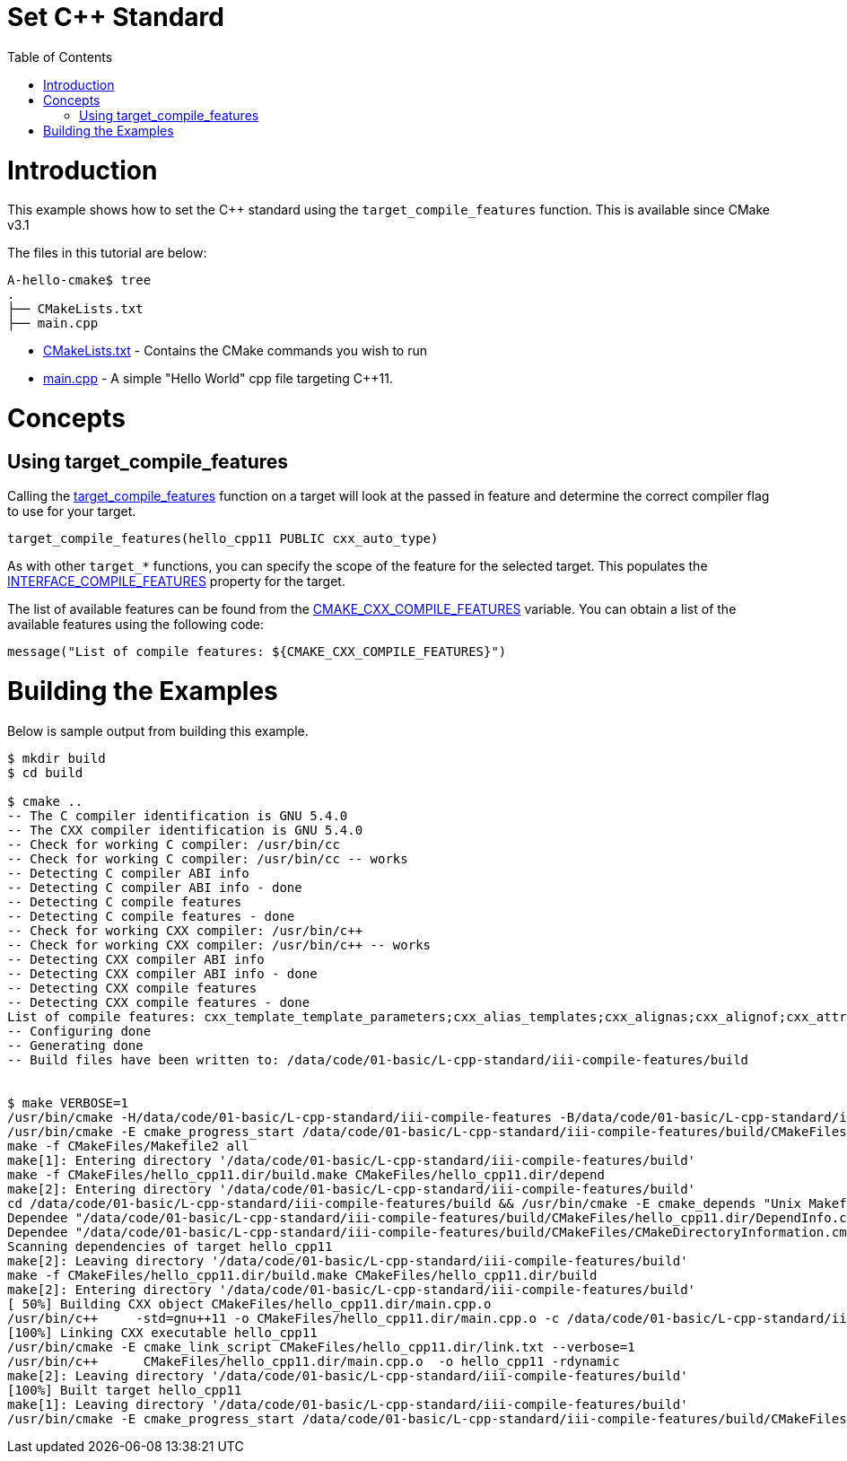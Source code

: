 = Set C++ Standard
:toc:
:toc-placement!:

toc::[]

# Introduction

This example shows how to set the C++ standard using the `target_compile_features` function. This is available since CMake v3.1

The files in this tutorial are below:

```
A-hello-cmake$ tree
.
├── CMakeLists.txt
├── main.cpp
```

  * link:CMakeLists.txt[CMakeLists.txt] - Contains the CMake commands you wish to run
  * link:main.cpp[main.cpp] - A simple "Hello World" cpp file targeting C++11.

# Concepts

## Using target_compile_features

Calling the link:https://cmake.org/cmake/help/v3.1/command/target_compile_features.html[target_compile_features] function on a target will look at the passed in feature and determine the correct compiler flag to use for your target.

[source,cmake]
----
target_compile_features(hello_cpp11 PUBLIC cxx_auto_type)
----

As with other `target_*` functions, you can specify the scope of the feature for the selected target. This populates the link:https://cmake.org/cmake/help/v3.1/prop_tgt/INTERFACE_COMPILE_FEATURES.html#prop_tgt:INTERFACE_COMPILE_FEATURES[INTERFACE_COMPILE_FEATURES] property for the target.

The list of available features can be found from the link:https://cmake.org/cmake/help/v3.1/variable/CMAKE_CXX_COMPILE_FEATURES.html#variable:CMAKE_CXX_COMPILE_FEATURES[CMAKE_CXX_COMPILE_FEATURES] variable. You can obtain a list of the available features using the following code:

[source,cmake]
----
message("List of compile features: ${CMAKE_CXX_COMPILE_FEATURES}")
----

# Building the Examples

Below is sample output from building this example.

[source,bash]
----
$ mkdir build
$ cd build

$ cmake ..
-- The C compiler identification is GNU 5.4.0
-- The CXX compiler identification is GNU 5.4.0
-- Check for working C compiler: /usr/bin/cc
-- Check for working C compiler: /usr/bin/cc -- works
-- Detecting C compiler ABI info
-- Detecting C compiler ABI info - done
-- Detecting C compile features
-- Detecting C compile features - done
-- Check for working CXX compiler: /usr/bin/c++
-- Check for working CXX compiler: /usr/bin/c++ -- works
-- Detecting CXX compiler ABI info
-- Detecting CXX compiler ABI info - done
-- Detecting CXX compile features
-- Detecting CXX compile features - done
List of compile features: cxx_template_template_parameters;cxx_alias_templates;cxx_alignas;cxx_alignof;cxx_attributes;cxx_auto_type;cxx_constexpr;cxx_decltype;cxx_decltype_incomplete_return_types;cxx_default_function_template_args;cxx_defaulted_functions;cxx_defaulted_move_initializers;cxx_delegating_constructors;cxx_deleted_functions;cxx_enum_forward_declarations;cxx_explicit_conversions;cxx_extended_friend_declarations;cxx_extern_templates;cxx_final;cxx_func_identifier;cxx_generalized_initializers;cxx_inheriting_constructors;cxx_inline_namespaces;cxx_lambdas;cxx_local_type_template_args;cxx_long_long_type;cxx_noexcept;cxx_nonstatic_member_init;cxx_nullptr;cxx_override;cxx_range_for;cxx_raw_string_literals;cxx_reference_qualified_functions;cxx_right_angle_brackets;cxx_rvalue_references;cxx_sizeof_member;cxx_static_assert;cxx_strong_enums;cxx_thread_local;cxx_trailing_return_types;cxx_unicode_literals;cxx_uniform_initialization;cxx_unrestricted_unions;cxx_user_literals;cxx_variadic_macros;cxx_variadic_templates;cxx_aggregate_default_initializers;cxx_attribute_deprecated;cxx_binary_literals;cxx_contextual_conversions;cxx_decltype_auto;cxx_digit_separators;cxx_generic_lambdas;cxx_lambda_init_captures;cxx_relaxed_constexpr;cxx_return_type_deduction;cxx_variable_templates
-- Configuring done
-- Generating done
-- Build files have been written to: /data/code/01-basic/L-cpp-standard/iii-compile-features/build


$ make VERBOSE=1
/usr/bin/cmake -H/data/code/01-basic/L-cpp-standard/iii-compile-features -B/data/code/01-basic/L-cpp-standard/iii-compile-features/build --check-build-system CMakeFiles/Makefile.cmake 0
/usr/bin/cmake -E cmake_progress_start /data/code/01-basic/L-cpp-standard/iii-compile-features/build/CMakeFiles /data/code/01-basic/L-cpp-standard/iii-compile-features/build/CMakeFiles/progress.marks
make -f CMakeFiles/Makefile2 all
make[1]: Entering directory '/data/code/01-basic/L-cpp-standard/iii-compile-features/build'
make -f CMakeFiles/hello_cpp11.dir/build.make CMakeFiles/hello_cpp11.dir/depend
make[2]: Entering directory '/data/code/01-basic/L-cpp-standard/iii-compile-features/build'
cd /data/code/01-basic/L-cpp-standard/iii-compile-features/build && /usr/bin/cmake -E cmake_depends "Unix Makefiles" /data/code/01-basic/L-cpp-standard/iii-compile-features /data/code/01-basic/L-cpp-standard/iii-compile-features /data/code/01-basic/L-cpp-standard/iii-compile-features/build /data/code/01-basic/L-cpp-standard/iii-compile-features/build /data/code/01-basic/L-cpp-standard/iii-compile-features/build/CMakeFiles/hello_cpp11.dir/DependInfo.cmake --color=
Dependee "/data/code/01-basic/L-cpp-standard/iii-compile-features/build/CMakeFiles/hello_cpp11.dir/DependInfo.cmake" is newer than depender "/data/code/01-basic/L-cpp-standard/iii-compile-features/build/CMakeFiles/hello_cpp11.dir/depend.internal".
Dependee "/data/code/01-basic/L-cpp-standard/iii-compile-features/build/CMakeFiles/CMakeDirectoryInformation.cmake" is newer than depender "/data/code/01-basic/L-cpp-standard/iii-compile-features/build/CMakeFiles/hello_cpp11.dir/depend.internal".
Scanning dependencies of target hello_cpp11
make[2]: Leaving directory '/data/code/01-basic/L-cpp-standard/iii-compile-features/build'
make -f CMakeFiles/hello_cpp11.dir/build.make CMakeFiles/hello_cpp11.dir/build
make[2]: Entering directory '/data/code/01-basic/L-cpp-standard/iii-compile-features/build'
[ 50%] Building CXX object CMakeFiles/hello_cpp11.dir/main.cpp.o
/usr/bin/c++     -std=gnu++11 -o CMakeFiles/hello_cpp11.dir/main.cpp.o -c /data/code/01-basic/L-cpp-standard/iii-compile-features/main.cpp
[100%] Linking CXX executable hello_cpp11
/usr/bin/cmake -E cmake_link_script CMakeFiles/hello_cpp11.dir/link.txt --verbose=1
/usr/bin/c++      CMakeFiles/hello_cpp11.dir/main.cpp.o  -o hello_cpp11 -rdynamic
make[2]: Leaving directory '/data/code/01-basic/L-cpp-standard/iii-compile-features/build'
[100%] Built target hello_cpp11
make[1]: Leaving directory '/data/code/01-basic/L-cpp-standard/iii-compile-features/build'
/usr/bin/cmake -E cmake_progress_start /data/code/01-basic/L-cpp-standard/iii-compile-features/build/CMakeFiles 0

----
